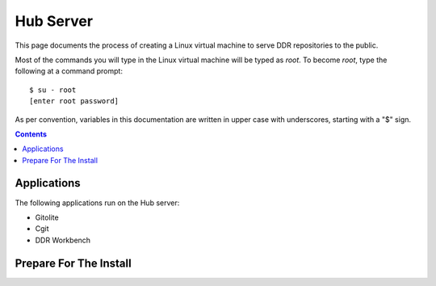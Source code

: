 .. _guide:

==========
Hub Server
==========

This page documents the process of creating a Linux virtual machine to serve DDR repositories to the public.


Most of the commands you will type in the Linux virtual machine will be typed as `root`.  To become `root`, type the following at a command prompt::

    $ su - root
    [enter root password]

As per convention, variables in this documentation are written in upper case with underscores, starting with a "$" sign.

.. contents::


Applications
============

The following applications run on the Hub server:

* Gitolite
* Cgit
* DDR Workbench


Prepare For The Install
=======================
